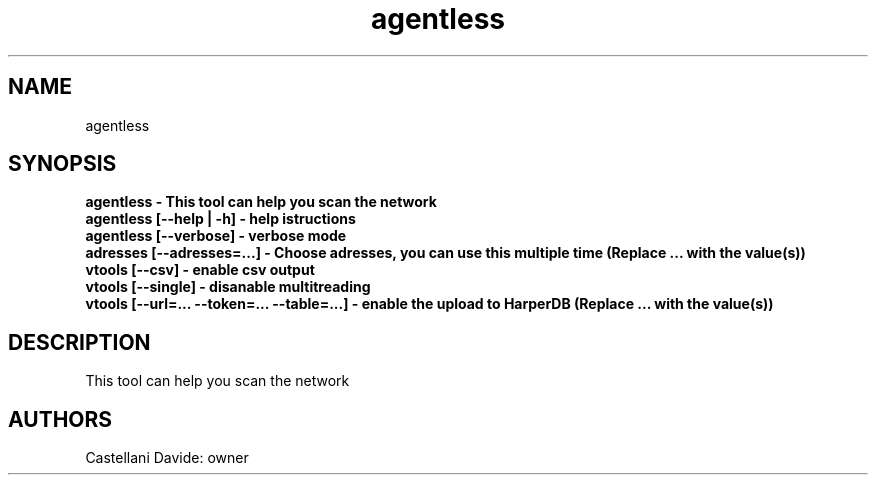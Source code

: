 .\" This man page for agentless
.TH agentless "1" "2021-03-23" "agentless 01.02" "User Commands"
.SH NAME
agentless
.SH SYNOPSIS
.B agentless - This tool can help you scan the network
.br
.B agentless [--help | -h] - help istructions
.br
.B agentless [--verbose] - verbose mode
.br
.B adresses [--adresses=...] - Choose adresses, you can use this multiple time (Replace "..." with the value(s))
.br
.B vtools [--csv] - enable csv output
.br
.B vtools [--single] - disanable multitreading
.br
.B vtools [--url=... --token=... --table=...] - enable the upload to HarperDB (Replace "..." with the value(s))
.br
.SH DESCRIPTION
This tool can help you scan the network
.SH AUTHORS
Castellani Davide: owner
